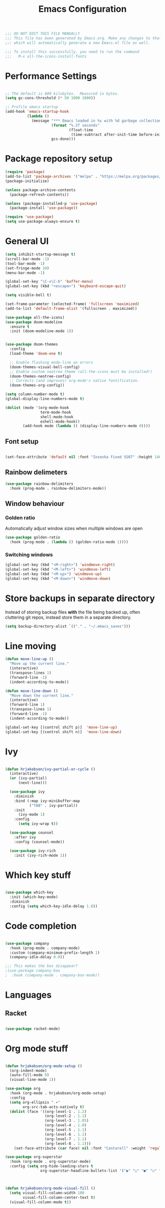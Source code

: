 
#+TITLE: Emacs Configuration
#+PROPERTY: header-args:emacs-lisp :tangle ~/.emacs

#+BEGIN_SRC emacs-lisp
  ;;; DO NOT EDIT THIS FILE MANUALLY
  ;;; This file has been generated by Emacs.org. Make any changes to that file, 
  ;;; which will automatically generate a new Emacs.el file as well.

  ;;; To install this successfully, you need to run the command
  ;;;   M-x all-the-icons-install-fonts

#+END_SRC

* Performance Settings

#+begin_src emacs-lisp

  ;; The default is 800 kilobytes.  Measured in bytes.
  (setq gc-cons-threshold (* 50 1000 1000))

  ;; Profile emacs startup
  (add-hook 'emacs-startup-hook
            (lambda ()
              (message "*** Emacs loaded in %s with %d garbage collections."
                       (format "%.2f seconds"
                               (float-time
                                (time-subtract after-init-time before-init-time)))
                       gcs-done)))

#+end_src

* Package repository setup

#+BEGIN_SRC emacs-lisp
  (require 'package)
  (add-to-list 'package-archives '("melpa" . "https://melpa.org/packages/") t)
  (package-initialize)

  (unless package-archive-contents
    (package-refresh-contents))

  (unless (package-installed-p 'use-package)
    (package-install 'use-package))

  (require 'use-package)
  (setq use-package-always-ensure t)

#+END_SRC

* General UI

#+BEGIN_SRC emacs-lisp
  (setq inhibit-startup-message t)
  (scroll-bar-mode -1)
  (tool-bar-mode -1)
  (set-fringe-mode 10)
  (menu-bar-mode -1)

  (global-set-key "\C-x\C-b" 'buffer-menu)
  (global-set-key (kbd "<escape>") 'keyboard-escape-quit)

  (setq visible-bell t)

  (set-frame-parameter (selected-frame) 'fullscreen 'maximized)
  (add-to-list 'default-frame-alist '(fullscreen . maximized))

  (use-package all-the-icons)
  (use-package doom-modeline
    :ensure t
    :init (doom-modeline-mode 1))


  (use-package doom-themes
    :config
    (load-theme 'doom-one t)

    ;; Enable flashing mode-line on errors
    (doom-themes-visual-bell-config)
    ;; Enable custom neotree theme (all-the-icons must be installed!)
    (doom-themes-neotree-config)
    ;; Corrects (and improves) org-mode's native fontification.
    (doom-themes-org-config))

  (setq column-number-mode t)
  (global-display-line-numbers-mode t)

  (dolist (mode '(org-mode-hook
                  term-mode-hook
                  shell-mode-hook
                  eshell-mode-hook))
          (add-hook mode (lambda () (display-line-numbers-mode 0))))
#+END_SRC

** Font setup
#+BEGIN_SRC emacs-lisp

  (set-face-attribute 'default nil :font "Iosevka Fixed SS07" :height 140)

#+END_SRC

** Rainbow delimeters

#+BEGIN_SRC emacs-lisp
  (use-package rainbow-delimiters
    :hook (prog-mode . rainbow-delimiters-mode))
#+END_SRC

** Window behaviour
*** Golden ratio
Automatically adjust window sizes when multiple windows are open
#+begin_src emacs-lisp
  (use-package golden-ratio
    :hook (prog-mode . (lambda () (golden-ratio-mode 1))))
#+end_src
*** Switching windows
#+begin_src emacs-lisp
(global-set-key (kbd "<M-right>") 'windmove-right)
(global-set-key (kbd "<M-left>") 'windmove-left)
(global-set-key (kbd "<M-up>") 'windmove-up)
(global-set-key (kbd "<M-down>") 'windmove-down)
#+end_src
* Store backups in separate directory

Instead of storing backup files *with* the file being backed up, often cluttering git repos, instead store them in a separate directory.

#+BEGIN_SRC emacs-lisp
  (setq backup-directory-alist `(("." . "~/.emacs_saves")))
#+END_SRC

* Line moving
#+BEGIN_SRC emacs-lisp
  (defun move-line-up ()
    "Move up the current line."
    (interactive)
    (transpose-lines 1)
    (forward-line -2)
    (indent-according-to-mode))

  (defun move-line-down ()
    "Move down the current line."
    (interactive)
    (forward-line 1)
    (transpose-lines 1)
    (forward-line -1)
    (indent-according-to-mode))

  (global-set-key [(control shift p)]  'move-line-up)
  (global-set-key [(control shift n)]  'move-line-down)
#+END_SRC

* Ivy

#+BEGIN_SRC emacs-lisp

  (defun hrjakobsen/ivy-partial-or-cycle ()
    (interactive)
    (or (ivy-partial)
        (next-line)))

    (use-package ivy
      :diminish
      :bind (:map ivy-minibuffer-map
             ("TAB" . ivy-partial))
      :init 
        (ivy-mode 1)
      :config
        (setq ivy-wrap t))

    (use-package counsel
      :after ivy
      :config (counsel-mode))

    (use-package ivy-rich
      :init (ivy-rich-mode 1))
#+END_SRC

* Which key stuff

 #+BEGIN_SRC emacs-lisp

   (use-package which-key
     :init (which-key-mode)
     :diminish
     :config (setq which-key-idle-delay 1.0))
 
 #+END_SRC

* Code completion

#+BEGIN_SRC emacs-lisp

  (use-package company
    :hook (prog-mode . company-mode)
    :custom (company-minimum-prefix-length 1)
    (company-idle-delay 0.0))

  ;;; This makes the box disappear?
  ;(use-package company-box
  ;  :hook (company-mode . company-box-mode))
#+END_SRC

* Languages
** Racket
#+BEGIN_SRC emacs-lisp

  (use-package racket-mode)

#+END_SRC

* Org mode stuff

#+BEGIN_SRC emacs-lisp

  (defun hrjakobsen/org-mode-setup ()
    (org-indent-mode)
    (auto-fill-mode 0)
    (visual-line-mode 1))

  (use-package org
    :hook (org-mode . hrjakobsen/org-mode-setup)
    :config 
    (setq org-ellipsis " ▾"
          org-src-tab-acts-natively t)
    (dolist (face '((org-level-1 . 1.2)
                    (org-level-2 . 1.1)
                    (org-level-3 . 1.05)
                    (org-level-4 . 1.0)
                    (org-level-5 . 1.1)
                    (org-level-6 . 1.1)
                    (org-level-7 . 1.1)
                    (org-level-8 . 1.1)))
      (set-face-attribute (car face) nil :font "Cantarell" :weight 'regular :height (cdr face))))

  (use-package org-superstar
    :hook (org-mode . org-superstar-mode)
    :config (setq org-hide-leading-stars t
                  org-superstar-headline-bullets-list '("◉" "○" "●" "○" "●" "○" "●")))



  (defun hrjakobsen/org-mode-visual-fill ()
    (setq visual-fill-column-width 100
          visual-fill-column-center-text t)
    (visual-fill-column-mode t))

  (use-package visual-fill-column
    :defer t
    :hook (org-mode . hrjakobsen/org-mode-visual-fill))
#+END_SRC

** Structure templates

#+BEGIN_SRC emacs-lisp
  (require 'org-tempo)
  (add-to-list 'org-structure-template-alist '("el" . "src emacs-lisp"))
#+END_SRC


** Auto-tangle Configuration Files

#+begin_src emacs-lisp

  ;; Automatically tangle our Emacs.org config file when we save it
  (defun hrjakobsen/org-babel-tangle-config ()
    (when (string-equal (buffer-file-name)
                        (expand-file-name "~/gitrepos/dotfiles/Emacs.org"))
      ;; Dynamic scoping to the rescue
      (let ((org-confirm-babel-evaluate nil))
        (org-babel-tangle))))

  (add-hook 
   'org-mode-hook (lambda () 
                    (add-hook 'after-save-hook #'hrjakobsen/org-babel-tangle-config)))

#+end_src
